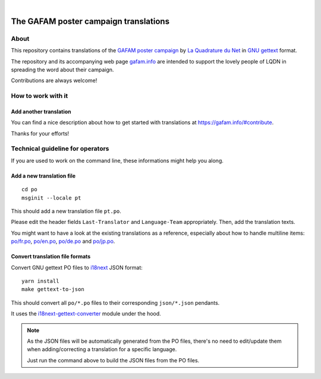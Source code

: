 .. image:: https://img.shields.io/github/tag/gafam/gafam-poster-translations.svg
    :target: https://github.com/gafam/gafam-poster-translations

|

######################################
The GAFAM poster campaign translations
######################################


About
=====
This repository contains translations of the `GAFAM poster campaign`_
by `La Quadrature du Net`_ in `GNU gettext`_ format.

The repository and its accompanying web page `gafam.info`_
are intended to support the lovely people of LQDN in spreading
the word about their campaign.

Contributions are always welcome!

.. _GAFAM poster campaign: https://twitter.com/laquadrature/status/942764007286591490
.. _La Quadrature du Net: https://www.laquadrature.net/
.. _GNU gettext: https://en.wikipedia.org/wiki/Gettext
.. _gafam.info: https://gafam.info/


How to work with it
===================

Add another translation
-----------------------
You can find a nice description about how to get started
with translations at https://gafam.info/#contribute.

Thanks for your efforts!



Technical guideline for operators
=================================
If you are used to work on the command line,
these informations might help you along.


Add a new translation file
--------------------------
::

    cd po
    msginit --locale pt

This should add a new translation file ``pt.po``.

Please edit the header fields ``Last-Translator``
and ``Language-Team`` appropriately. Then, add
the translation texts.

You might want to have a look at the existing
translations as a reference, especially about
how to handle multiline items:
`<po/fr.po>`_, `<po/en.po>`_, `<po/de.po>`_ and
`<po/jp.po>`_.


Convert translation file formats
--------------------------------
Convert GNU gettext PO files to i18next_ JSON format::

    yarn install
    make gettext-to-json

This should convert all ``po/*.po`` files to their
corresponding ``json/*.json`` pendants.

It uses the `i18next-gettext-converter`_ module under the hood.

.. note::

    As the JSON files will be automatically generated from
    the PO files, there's no need to edit/update them when
    adding/correcting a translation for a specific language.

    Just run the command above to build the JSON files
    from the PO files.

.. _i18next: https://www.i18next.com/
.. _i18next-gettext-converter: https://github.com/i18next/i18next-gettext-converter

